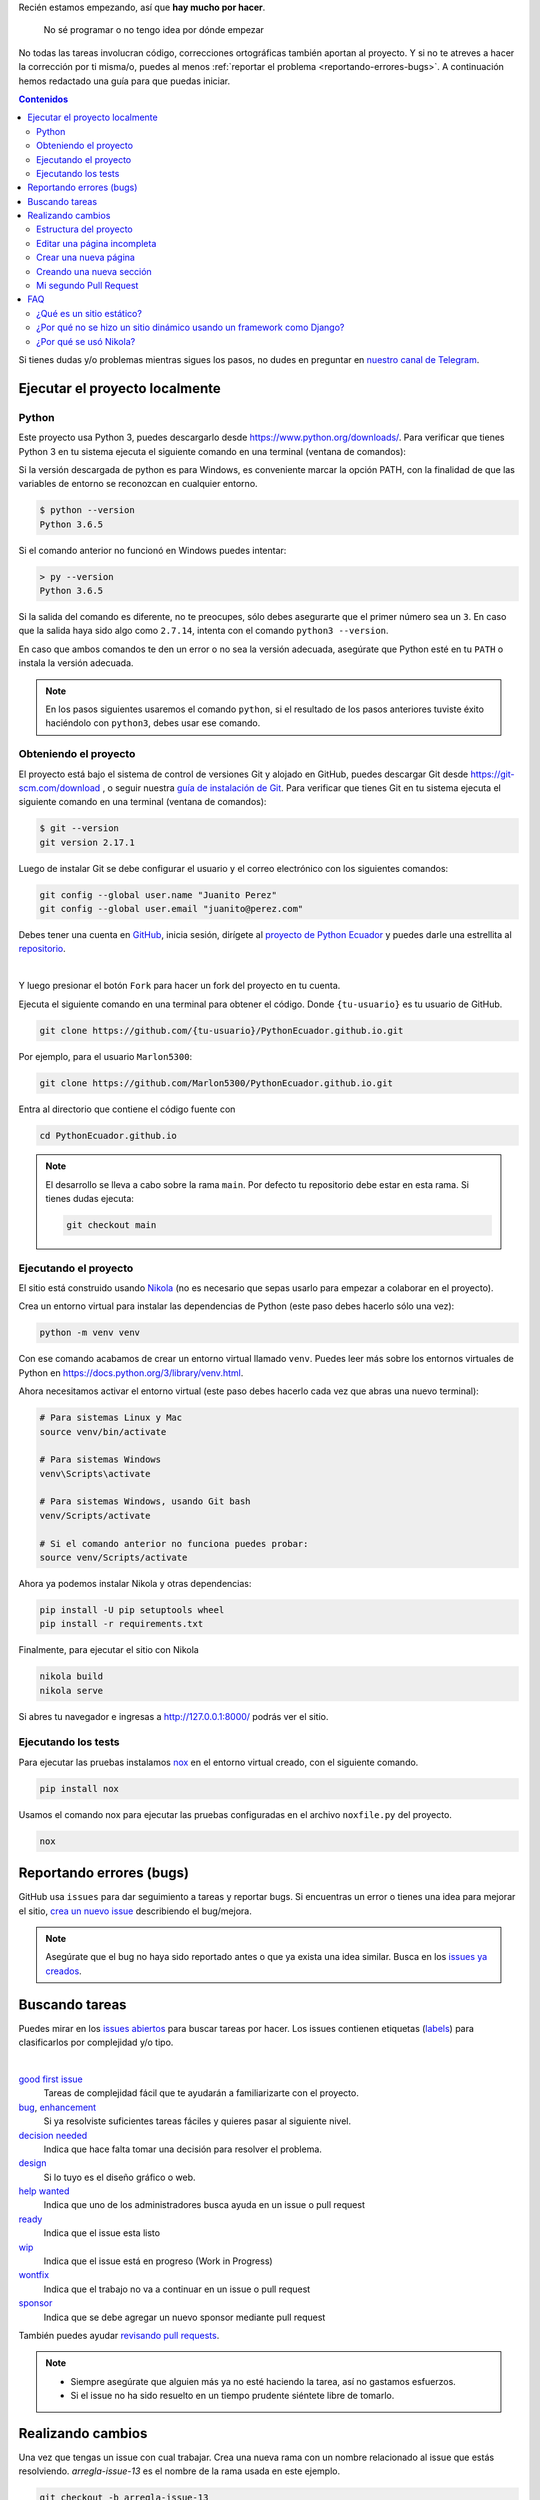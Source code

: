 .. title: Colaborar
.. slug: colaborar
.. tags:
.. category:
.. type: text
.. template: pagina.tmpl

Recién estamos empezando, así que **hay mucho por hacer**.

  No sé programar o no tengo idea por dónde empezar

No todas las tareas involucran código,
correcciones ortográficas también aportan al proyecto.
Y si no te atreves a hacer la corrección por ti misma/o,
puedes al menos :ref:`reportar el problema <reportando-errores-bugs>`.
A continuación hemos redactado una guía para que puedas iniciar.

.. contents:: Contenidos
   :depth: 2

Si tienes dudas y/o problemas mientras sigues los pasos,
no dudes en preguntar en `nuestro canal de Telegram <https://t.me/pythonecuador>`_.

Ejecutar el proyecto localmente
-------------------------------

Python
######

Este proyecto usa Python 3, puedes descargarlo desde https://www.python.org/downloads/.
Para verificar que tienes Python 3 en tu sistema ejecuta el siguiente comando en una terminal
(ventana de comandos):

Si la versión descargada de python es para Windows, es conveniente marcar la opción PATH,
con la finalidad de que las variables de entorno se reconozcan en cualquier entorno.

.. code:: console

   $ python --version
   Python 3.6.5

Si el comando anterior no funcionó en Windows puedes intentar:

.. code:: console

   > py --version
   Python 3.6.5

Si la salida del comando es diferente, no te preocupes, sólo debes asegurarte que el primer número sea un ``3``.
En caso que la salida haya sido algo como ``2.7.14``, intenta con el comando ``python3 --version``.

En caso que ambos comandos te den un error o no sea la versión adecuada,
asegúrate que Python esté en tu ``PATH`` o instala la versión adecuada.

.. note::

   En los pasos siguientes usaremos el comando ``python``,
   si el resultado de los pasos anteriores tuviste éxito haciéndolo con ``python3``,
   debes usar ese comando.

Obteniendo el proyecto
######################

El proyecto está bajo el sistema de control de versiones Git y alojado en GitHub,
puedes descargar Git desde https://git-scm.com/download , o seguir nuestra `guía de instalación de Git <link://filename/pages/guias/git.rst>`__. Para verificar que tienes Git en tu sistema ejecuta el siguiente comando en una terminal
(ventana de comandos):

.. code:: bash

    $ git --version
    git version 2.17.1

Luego de instalar Git se debe configurar el usuario y el correo electrónico con
los siguientes comandos:

.. code:: bash

   git config --global user.name "Juanito Perez"
   git config --global user.email "juanito@perez.com"

Debes tener una cuenta en `GitHub <https://github.com/>`_, inicia sesión,
dirígete al `proyecto de Python Ecuador <https://github.com/PythonEcuador/PythonEcuador.github.io>`_
y puedes darle una estrellita al `repositorio <https://github.com/PythonEcuador/PythonEcuador.github.io>`__.

.. image:: /images/guias/colaborar/estrellita.png
   :align: center

|

Y luego presionar el botón ``Fork`` para hacer un fork del proyecto en tu cuenta.

.. image:: /images/guias/colaborar/fork.png
   :align: center

Ejecuta el siguiente comando en una terminal para obtener el código.
Donde ``{tu-usuario}`` es tu usuario de GitHub.

.. code:: bash

   git clone https://github.com/{tu-usuario}/PythonEcuador.github.io.git

Por ejemplo, para el usuario ``Marlon5300``:

.. code:: bash

   git clone https://github.com/Marlon5300/PythonEcuador.github.io.git

Entra al directorio que contiene el código fuente con

.. code:: bash

   cd PythonEcuador.github.io

.. note::

   El desarrollo se lleva a cabo sobre la rama ``main``.
   Por defecto tu repositorio debe estar en esta rama.
   Si tienes dudas ejecuta:

   .. code:: bash

      git checkout main

Ejecutando el proyecto
######################

El sitio está construido usando `Nikola <https://getnikola.com>`_
(no es necesario que sepas usarlo para empezar a colaborar en el proyecto).

Crea un entorno virtual para instalar las dependencias de Python
(este paso debes hacerlo sólo una vez):

.. code:: bash

   python -m venv venv

Con ese comando acabamos de crear un entorno virtual llamado ``venv``.
Puedes leer más sobre los entornos virtuales de Python en https://docs.python.org/3/library/venv.html.

Ahora necesitamos activar el entorno virtual
(este paso debes hacerlo cada vez que abras una nuevo terminal):

.. code:: bash

   # Para sistemas Linux y Mac
   source venv/bin/activate

   # Para sistemas Windows
   venv\Scripts\activate

   # Para sistemas Windows, usando Git bash
   venv/Scripts/activate

   # Si el comando anterior no funciona puedes probar:
   source venv/Scripts/activate

Ahora ya podemos instalar Nikola y otras dependencias:

.. code:: bash

   pip install -U pip setuptools wheel
   pip install -r requirements.txt

Finalmente, para ejecutar el sitio con Nikola

.. code:: bash

   nikola build
   nikola serve

Si abres tu navegador e ingresas a http://127.0.0.1:8000/ podrás ver el sitio.

Ejecutando los tests
####################

Para ejecutar las pruebas instalamos `nox <https://nox.thea.codes/en/stable/>`__ en el entorno virtual creado, con el siguiente comando.

.. code:: bash

   pip install nox

Usamos el comando nox para ejecutar las pruebas configuradas en el archivo ``noxfile.py`` del proyecto.

.. code:: bash

   nox

Reportando errores (bugs)
-------------------------

GitHub usa ``issues`` para dar seguimiento a tareas y reportar bugs.
Si encuentras un error o tienes una idea para mejorar el sitio,
`crea un nuevo issue <https://github.com/PythonEcuador/PythonEcuador.github.io/issues/new/choose>`_
describiendo el bug/mejora.

.. note::

  Asegúrate que el bug no haya sido reportado antes o que ya exista una idea similar.
  Busca en los `issues ya creados <https://github.com/PythonEcuador/PythonEcuador.github.io/issues>`_.

Buscando tareas
---------------

Puedes mirar en los `issues abiertos <https://github.com/PythonEcuador/PythonEcuador.github.io/issues>`_
para buscar tareas por hacer.
Los issues contienen etiquetas (`labels <https://github.com/PythonEcuador/PythonEcuador.github.io/labels>`_)
para clasificarlos por complejidad y/o tipo.

.. image:: /images/guias/colaborar/search_issue.png
   :align: center


|


`good first issue`_
  Tareas de complejidad fácil que te ayudarán a familiarizarte con el proyecto.
`bug`_, `enhancement`_
  Si ya resolviste suficientes tareas fáciles y quieres pasar al siguiente nivel.
`decision needed`_
  Indica que hace falta tomar una decisión para resolver el problema.
`design`_
  Si lo tuyo es el diseño gráfico o web.
`help wanted`_
  Indica que uno de los administradores busca ayuda en un issue o pull request
`ready`_
  Indica que el issue esta listo
`wip`_
    Indica que el issue está en progreso (Work in Progress)
`wontfix`_
    Indica que el trabajo no va a continuar en un issue o pull request
`sponsor`_
    Indica que se debe agregar un nuevo sponsor mediante pull request

.. _good first issue: https://github.com/PythonEcuador/PythonEcuador.github.io/labels/good%20first%20issue
.. _bug: https://github.com/PythonEcuador/PythonEcuador.github.io/labels/bug
.. _enhancement: https://github.com/PythonEcuador/PythonEcuador.github.io/labels/enhancement
.. _design: https://github.com/PythonEcuador/PythonEcuador.github.io/labels/design
.. _decision needed: https://github.com/PythonEcuador/PythonEcuador.github.io/labels/decision%20needed
.. _help wanted: https://github.com/PythonEcuador/PythonEcuador.github.io/labels/help%20wanted
.. _ready: https://github.com/PythonEcuador/PythonEcuador.github.io/labels/ready
.. _wip: https://github.com/PythonEcuador/PythonEcuador.github.io/labels/wip
.. _wontfix: https://github.com/PythonEcuador/PythonEcuador.github.io/labels/wontfix
.. _sponsor: https://github.com/PythonEcuador/PythonEcuador.github.io/labels/sponsor

También puedes ayudar `revisando pull requests <https://github.com/PythonEcuador/PythonEcuador.github.io/pulls>`_.

.. note::

  - Siempre asegúrate que alguien más ya no esté haciendo la tarea, así no gastamos esfuerzos.
  - Si el issue no ha sido resuelto en un tiempo prudente siéntete libre de tomarlo.


Realizando cambios
------------------

Una vez que tengas un issue con cual trabajar.
Crea una nueva rama con un nombre relacionado al issue que estás resolviendo.
`arregla-issue-13` es el nombre de la rama usada en este ejemplo.

.. code:: bash

   git checkout -b arregla-issue-13

Haz los cambios que sean pertinentes para resolver el issue.
Puedes ver los cambios en tu navegador mientras editas los archivos con el siguiente comando

.. code:: bash

   nikola auto

Para visualizar los archivos modificados y el estado del area de trabajo usa el siguiente comando.

.. code:: bash

   git status

Trata de hacer un commit por cada bloque de cambios relacionados que hagas

.. code:: bash

   git add archivo-editado.rst
   git commit -m "Arreglada falta ortográfica"

.. tip::

   En caso de redactar textos largos o simplemente necesitar una revisión ortográfica puedes utilizar la herramienta `LanguageTool <https://languagetool.org/>`_.

Una vez que hayas hechos todos los cambios necesarios, súbelos a tu fork

.. code:: bash

   git push -u origin arregla-issue-13

Dirígete a la `página del proyecto <https://github.com/PythonEcuador/PythonEcuador.github.io>`_
y verás un mensaje sugiriéndote hacer un pull request (PR).
En la descripción del PR describe brevemente los cambios que hiciste, no olvidar poner ``Close #n``, donde ``n`` es el número del issue que estás resolviendo.

Espera a que un miembro de la comunidad revise tu PR,
si son necesarios más cambios, los puedes hacer en la misma rama
y repetir el proceso de agregar más commits.

.. code:: bash

   git add archivo-editado.rst
   git commit -m "Más cambios"

Una vez que ya los tengas listos, vuelve a subirlos

.. code:: bash

   git push

.. note::

   Tus cambios serán actualizados en el PR que ya abriste inicialmente.
   Así que no es necesario que vuelvas a abrir otro.

Si no son necesarios más cambios y tu PR es aprobada,
sólo debes esperar a que un miembro de la comunidad haga un merge.

Estructura del proyecto
#######################

files/
  Archivos generales del sitio
pages/
  Aquí están todas las páginas del sitio
posts/
  Posts del sitio
themes/custom/
  Tema personalizado del sitio
themes/custom/assets/
  JavaScript, CSS, etc
themes/custom/templates/
  Aquí están los templates; son archivos parecidos a html reutilizables
conf.py
  En este archivo están las configuraciones del sitio

Editar una página incompleta
############################

Si te topaste con una página con el título *¡Esta sección necesita de tu ayuda!*,
para empezar a editarla debes localizar la página (se encuentran en el directorio ``pages/``)
cada archivo corresponde a la URL de la página, por ejemplo si la página es ``www.python.ec/eventos``
el archivo a editar se encontrará en ``pages/eventos.rst``.
Los archivos están escritos en `reStructuredText <http://www.sphinx-doc.org/en/master/usage/restructuredtext/basics.html>`_. Tenemos un `minitutorial de reStructuredText <link://filename/pages/guias/rst.rst>`_ que puedes seguir `aquí <link://filename/pages/guias/rst.rst>`_.

  ¡Pero ahí no está toda la página que vi en el navegador!

Ya vamos a esa parte.

Como podrás notar, al principio del archivo, se encuentran metadatos. Como:

- ``title``: El título de la página
- ``slug``: El path del URL
- ``template``: El template a ser usado para la página

Existen otros, pero esos son los más relevantes, sobre todo el de template.
Por defecto estará en ``ayuda.tmpl``, tu primer paso será cambiarlo por ``pagina.tmpl``.
Estos templates contienen el contenido base de la página (se encuentran en ``themes/custom/templates/``).
Y los archivos ``.rst`` sólo contienen el texto principal.

Ahora sólo necesitas editar el archivo ``.rst`` ¡y listo!

Crear una nueva página
######################

Crea un archvivo ``.rst`` dentro del directorio ``pages/`` utiliza guiones medios para separar las palabras, guíate de las otras páginas para escribir los metadatos al principio del archivo o puedes simplemente copiar y pegar una página ya existente, edítala ¡y listo!

Creando una nueva sección
#########################

Pronto

Mi segundo Pull Request
#######################

¿Ya por el segundo? ¡Felicitaciones!
Antes de enviar tu segundo pull request,
debes hacer un par de pasos para igualar tu fork con los últimos cambios del repositorio.

.. note::

   Asegúrate de repetir este proceso antes de tomar una nueva tarea.

Primero debemos cambiarnos nuevamente a la rama principal (``main``).


.. code:: bash

   git checkout main

Asegúrate que no tengas cambios residuales de tu anterior PR
antes de proceder con los siguientes pasos
(puedes usar ``git status`` para comprobarlo).

Necesitaremos hacerle saber a git del repo principal con el siguiente comando.

.. code:: bash

   git remote add upstream https://github.com/PythonEcuador/PythonEcuador.github.io.git

Podemos comprobar que se añadio el repo principal con:

.. code:: bash

   git remote -v

|

.. image:: /images/guias/colaborar/listar_remotos.png
   :align: center

Ahora ya podemos bajarnos los últimos cambios del repo principal.

.. code:: bash

   git pull upstream main

|

.. image:: /images/guias/colaborar/pull_upstream.png
   :align: center

Y los subimos a nuestro fork

.. code:: bash

   git push origin main

|

.. image:: /images/guias/colaborar/push_origin_src.png
   :align: center

Ahora si, puedes seguir los pasos indicados :ref:`arriba <realizando-cambios>`
para continuar con tu próximo pull request.

FAQ
---

¿Qué es un sitio estático?
##########################

Es un sitio con contenido que nunca cambia,
a diferencia de un sitio dinámico dónde el contenido cambia con interacciones de los usuarios.

¿Por qué no se hizo un sitio dinámico usando un framework como Django?
######################################################################

Un sitio estático no requiere de un servidor ni de mucho esfuerzo para desplegar.
Puede ser alojado en GitHub Pages sin ningún costo.
Es totalmente escalable y configurable.

¿Por qué se usó Nikola?
#######################

Se hizo una pequeña votación antes de empezar con el desarrollo del sitio en
`#2 <https://github.com/PythonEcuador/PythonEcuador.github.io/issues/2>`__.
